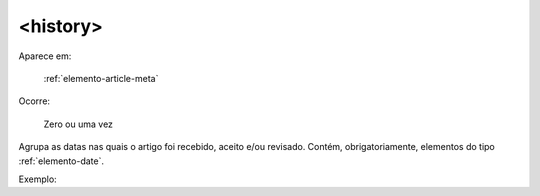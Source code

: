 .. _elemento-history:

<history>
---------

Aparece em:

  :ref:`elemento-article-meta`

Ocorre:

  Zero ou uma vez


Agrupa as datas nas quais o artigo foi recebido, aceito e/ou revisado. Contém,
obrigatoriamente, elementos do tipo :ref:`elemento-date`.

Exemplo:



.. {"reviewed_on": "20160626", "by": "gandhalf_thewhite@hotmail.com"}
